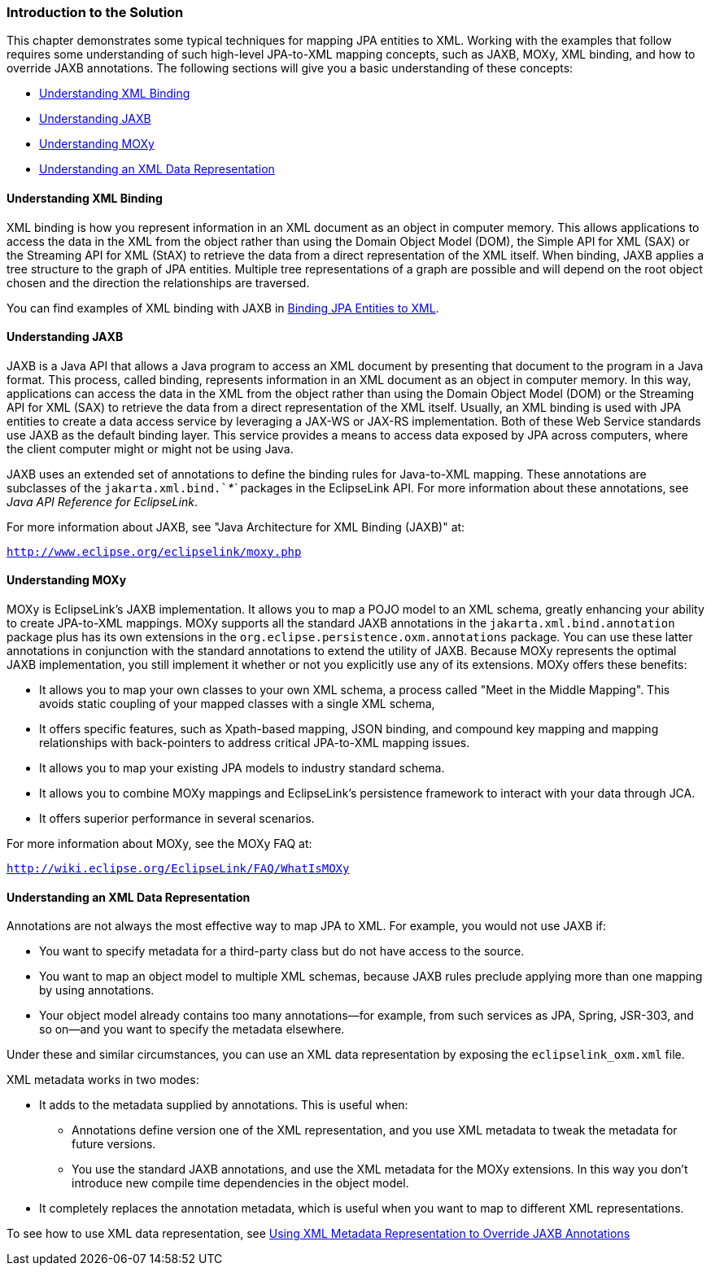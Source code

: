 ///////////////////////////////////////////////////////////////////////////////

    Copyright (c) 2022 Oracle and/or its affiliates. All rights reserved.

    This program and the accompanying materials are made available under the
    terms of the Eclipse Public License v. 2.0, which is available at
    http://www.eclipse.org/legal/epl-2.0.

    This Source Code may also be made available under the following Secondary
    Licenses when the conditions for such availability set forth in the
    Eclipse Public License v. 2.0 are satisfied: GNU General Public License,
    version 2 with the GNU Classpath Exception, which is available at
    https://www.gnu.org/software/classpath/license.html.

    SPDX-License-Identifier: EPL-2.0 OR GPL-2.0 WITH Classpath-exception-2.0

///////////////////////////////////////////////////////////////////////////////
[[JPA2XML001]]
=== Introduction to the Solution

This chapter demonstrates some typical techniques for mapping JPA
entities to XML. Working with the examples that follow requires some
understanding of such high-level JPA-to-XML mapping concepts, such as
JAXB, MOXy, XML binding, and how to override JAXB annotations. The
following sections will give you a basic understanding of these
concepts:

* link:#BEIEHDIH[Understanding XML Binding]
* link:#BEIJHDEG[Understanding JAXB]
* link:#BEIGAIEH[Understanding MOXy]
* link:#BEIHEGED[Understanding an XML Data Representation]

[[BEIEHDIH]]

==== Understanding XML Binding

XML binding is how you represent information in an XML document as an
object in computer memory. This allows applications to access the data
in the XML from the object rather than using the Domain Object Model
(DOM), the Simple API for XML (SAX) or the Streaming API for XML (StAX)
to retrieve the data from a direct representation of the XML itself.
When binding, JAXB applies a tree structure to the graph of JPA
entities. Multiple tree representations of a graph are possible and will
depend on the root object chosen and the direction the relationships are
traversed.

You can find examples of XML binding with JAXB in
xref:{relativedir}/jpatoxml002.adoc#JPA2XML[Binding JPA Entities to XML].

[[BEIJHDEG]]

==== Understanding JAXB

JAXB is a Java API that allows a Java program to access an XML document
by presenting that document to the program in a Java format. This
process, called binding, represents information in an XML document as an
object in computer memory. In this way, applications can access the data
in the XML from the object rather than using the Domain Object Model
(DOM) or the Streaming API for XML (SAX) to retrieve the data from a
direct representation of the XML itself. Usually, an XML binding is used
with JPA entities to create a data access service by leveraging a JAX-WS
or JAX-RS implementation. Both of these Web Service standards use JAXB
as the default binding layer. This service provides a means to access
data exposed by JPA across computers, where the client computer might or
might not be using Java.

JAXB uses an extended set of annotations to define the binding rules for
Java-to-XML mapping. These annotations are subclasses of the
`jakarta.xml.bind.`__`*`__ packages in the EclipseLink API. For more
information about these annotations, see _Java API Reference for
EclipseLink_.

For more information about JAXB, see "Java Architecture for XML Binding
(JAXB)" at:

`http://www.eclipse.org/eclipselink/moxy.php`

[[BEIGAIEH]]

==== Understanding MOXy

MOXy is EclipseLink's JAXB implementation. It allows you to map a POJO
model to an XML schema, greatly enhancing your ability to create
JPA-to-XML mappings. MOXy supports all the standard JAXB annotations in
the `jakarta.xml.bind.annotation` package plus has its own extensions in
the `org.eclipse.persistence.oxm.annotations` package. You can use these
latter annotations in conjunction with the standard annotations to
extend the utility of JAXB. Because MOXy represents the optimal JAXB
implementation, you still implement it whether or not you explicitly use
any of its extensions. MOXy offers these benefits:

* It allows you to map your own classes to your own XML schema, a
process called "Meet in the Middle Mapping". This avoids static coupling
of your mapped classes with a single XML schema,
* It offers specific features, such as Xpath-based mapping, JSON
binding, and compound key mapping and mapping relationships with
back-pointers to address critical JPA-to-XML mapping issues.
* It allows you to map your existing JPA models to industry standard
schema.
* It allows you to combine MOXy mappings and EclipseLink's persistence
framework to interact with your data through JCA.
* It offers superior performance in several scenarios.

For more information about MOXy, see the MOXy FAQ at:

`http://wiki.eclipse.org/EclipseLink/FAQ/WhatIsMOXy`

[[BEIHEGED]]

==== Understanding an XML Data Representation

Annotations are not always the most effective way to map JPA to XML. For
example, you would not use JAXB if:

* You want to specify metadata for a third-party class but do not have
access to the source.
* You want to map an object model to multiple XML schemas, because JAXB
rules preclude applying more than one mapping by using annotations.
* Your object model already contains too many annotations—for example,
from such services as JPA, Spring, JSR-303, and so on—and you want to
specify the metadata elsewhere.

Under these and similar circumstances, you can use an XML data
representation by exposing the `eclipselink_oxm.xml` file.

XML metadata works in two modes:

* It adds to the metadata supplied by annotations. This is useful when:
** Annotations define version one of the XML representation, and you use
XML metadata to tweak the metadata for future versions.
** You use the standard JAXB annotations, and use the XML metadata for
the MOXy extensions. In this way you don't introduce new compile time
dependencies in the object model.
* It completely replaces the annotation metadata, which is useful when
you want to map to different XML representations.

To see how to use XML data representation, see
xref:{relativedir}/jpatoxml004.adoc#JPA2XML[Using XML Metadata Representation to
Override JAXB Annotations]
